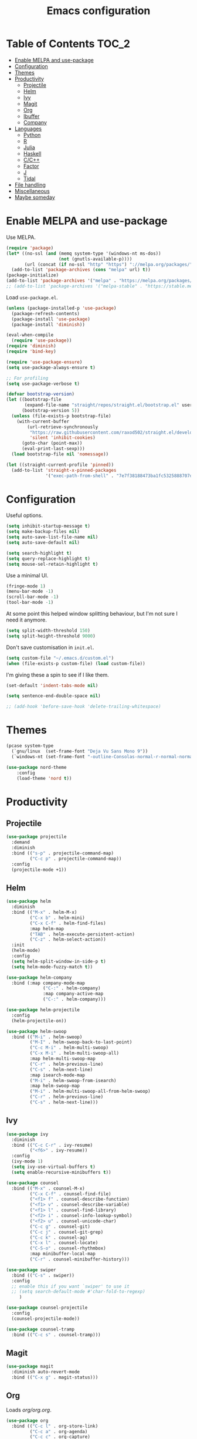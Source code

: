 #+TITLE: Emacs configuration
#+PROPERTY: header-args :tangle yes

* Table of Contents                                                   :TOC_2:
- [[#enable-melpa-and-use-package][Enable MELPA and use-package]]
- [[#configuration][Configuration]]
- [[#themes][Themes]]
- [[#productivity][Productivity]]
  - [[#projectile][Projectile]]
  - [[#helm][Helm]]
  - [[#ivy][Ivy]]
  - [[#magit][Magit]]
  - [[#org][Org]]
  - [[#ibuffer][Ibuffer]]
  - [[#company][Company]]
- [[#languages][Languages]]
  - [[#python][Python]]
  - [[#r][R]]
  - [[#julia][Julia]]
  - [[#haskell][Haskell]]
  - [[#cc][C/C++]]
  - [[#factor][Factor]]
  - [[#j][J]]
  - [[#tidal][Tidal]]
- [[#file-handling][File handling]]
- [[#miscellaneous][Miscellaneous]]
- [[#maybe-someday][Maybe someday]]

* Enable MELPA and use-package
Use MELPA.
#+BEGIN_SRC emacs-lisp
  (require 'package)
  (let* ((no-ssl (and (memq system-type '(windows-nt ms-dos))
                      (not (gnutls-available-p))))
         (url (concat (if no-ssl "http" "https") "://melpa.org/packages/")))
    (add-to-list 'package-archives (cons "melpa" url) t))
  (package-initialize)
  (add-to-list 'package-archives '("melpa" . "https://melpa.org/packages/"))
  ;; (add-to-list 'package-archives '("melpa-stable" . "https://stable.melpa.org/packages/") t)
#+END_SRC

Load ~use-package.el~.
#+BEGIN_SRC emacs-lisp
  (unless (package-installed-p 'use-package)
    (package-refresh-contents)
    (package-install 'use-package)
    (package-install 'diminish))

  (eval-when-compile
    (require 'use-package))
  (require 'diminish)
  (require 'bind-key)

  (require 'use-package-ensure)
  (setq use-package-always-ensure t)

  ;; For profiling
  (setq use-package-verbose t)
#+END_SRC

#+begin_src emacs-lisp
  (defvar bootstrap-version)
  (let ((bootstrap-file
         (expand-file-name "straight/repos/straight.el/bootstrap.el" user-emacs-directory))
        (bootstrap-version 5))
    (unless (file-exists-p bootstrap-file)
      (with-current-buffer
          (url-retrieve-synchronously
           "https://raw.githubusercontent.com/raxod502/straight.el/develop/install.el"
           'silent 'inhibit-cookies)
        (goto-char (point-max))
        (eval-print-last-sexp)))
    (load bootstrap-file nil 'nomessage))

  (let ((straight-current-profile 'pinned))
    (add-to-list 'straight-x-pinned-packages
                 '("exec-path-from-shell" . "7e7f38188473ba1fc5325888707de3f9153d76b0")))
#+end_src

* Configuration
Useful options.
#+BEGIN_SRC emacs-lisp
  (setq inhibit-startup-message t)
  (setq make-backup-files nil)
  (setq auto-save-list-file-name nil)
  (setq auto-save-default nil)

  (setq search-highlight t)
  (setq query-replace-highlight t)
  (setq mouse-sel-retain-highlight t)
#+END_SRC

Use a minimal UI.
#+BEGIN_SRC emacs-lisp
  (fringe-mode 1)
  (menu-bar-mode -1)
  (scroll-bar-mode -1)
  (tool-bar-mode -1)
#+END_SRC

At some point this helped window splitting behaviour, but I'm not sure
I need it anymore.
#+BEGIN_SRC emacs-lisp
  (setq split-width-threshold 150)
  (setq split-height-threshold 9000)
#+END_SRC

Don't save customisation in ~init.el~.
#+BEGIN_SRC emacs-lisp
  (setq custom-file "~/.emacs.d/custom.el")
  (when (file-exists-p custom-file) (load custom-file))
#+END_SRC

I'm giving these a spin to see if I like them.
#+BEGIN_SRC emacs-lisp
  (set-default 'indent-tabs-mode nil)

  (setq sentence-end-double-space nil)

  ;; (add-hook 'before-save-hook 'delete-trailing-whitespace)
#+END_SRC

* Themes
#+BEGIN_SRC emacs-lisp
  (pcase system-type
    (`gnu/linux  (set-frame-font "Deja Vu Sans Mono 9"))
    (`windows-nt (set-frame-font "-outline-Consolas-normal-r-normal-normal-14-97-96-96-c-*-iso8859-1")))

  (use-package nord-theme
      :config
      (load-theme 'nord t))
#+END_SRC

* Productivity
** Projectile
#+BEGIN_SRC emacs-lisp
  (use-package projectile
    :demand
    :diminish
    :bind (("s-p" . projectile-command-map)
           ("C-c p" . projectile-command-map))
    :config
    (projectile-mode +1))
#+END_SRC

** Helm
   :PROPERTIES:
   :header-args: :tangle no
   :END:
#+BEGIN_SRC emacs-lisp
  (use-package helm
    :diminish
    :bind (("M-x" . helm-M-x)
           ("C-x b" . helm-mini)
           ("C-x C-f" . helm-find-files)
           :map helm-map
           ("TAB" . helm-execute-persistent-action)
           ("C-z" . helm-select-action))
    :init
    (helm-mode)
    :config
    (setq helm-split-window-in-side-p t)
    (setq helm-mode-fuzzy-match t))

  (use-package helm-company
    :bind (:map company-mode-map
                ("C-:" . helm-company)
                :map company-active-map
                ("C-:" . helm-company)))

  (use-package helm-projectile
    :config
    (helm-projectile-on))

  (use-package helm-swoop
    :bind (("M-i" . helm-swoop)
           ("M-I" . helm-swoop-back-to-last-point)
           ("C-c M-i" . helm-multi-swoop)
           ("C-x M-i" . helm-multi-swoop-all)
           :map helm-multi-swoop-map
           ("C-r" . helm-previous-line)
           ("C-s" . helm-next-line)
           :map isearch-mode-map
           ("M-i" . helm-swoop-from-isearch)
           :map helm-swoop-map
           ("M-i" . helm-multi-swoop-all-from-helm-swoop)
           ("C-r" . helm-previous-line)
           ("C-s" . helm-next-line)))
#+END_SRC

** Ivy
   :PROPERTIES:
   :header-args: :tangle yes
   :END:
#+BEGIN_SRC emacs-lisp
  (use-package ivy
    :diminish
    :bind (("C-c C-r" . ivy-resume)
           ("<f6>" . ivy-resume))
    :config
    (ivy-mode 1)
    (setq ivy-use-virtual-buffers t)
    (setq enable-recursive-minibuffers t))

  (use-package counsel
    :bind (("M-x" . counsel-M-x)
           ("C-x C-f" . counsel-find-file)
           ("<f1> f" . counsel-describe-function)
           ("<f1> v" . counsel-describe-variable)
           ("<f1> l" . counsel-find-library)
           ("<f2> i" . counsel-info-lookup-symbol)
           ("<f2> u" . counsel-unicode-char)
           ("C-c g" . counsel-git)
           ("C-c j" . counsel-git-grep)
           ("C-c k" . counsel-ag)
           ("C-x l" . counsel-locate)
           ("C-S-o" . counsel-rhythmbox)
           :map minibuffer-local-map
           ("C-r" . counsel-minibuffer-history)))

  (use-package swiper
    :bind (("C-s" . swiper))
    :config
    ;; enable this if you want `swiper' to use it
    ;; (setq search-default-mode #'char-fold-to-regexp)
       )

  (use-package counsel-projectile
    :config
    (counsel-projectile-mode))

  (use-package counsel-tramp
    :bind (("C-c s" . counsel-tramp)))
#+END_SRC

** Magit
#+BEGIN_SRC emacs-lisp
  (use-package magit
    :diminish auto-revert-mode
    :bind (("C-x g" . magit-status)))
#+END_SRC

** Org
Loads [[org.org][org/org.org]].
#+BEGIN_SRC emacs-lisp
  (use-package org
    :bind (("C-c l" . org-store-link)
           ("C-c a" . org-agenda)
           ("C-c c" . org-capture)
           ("C-c b" . org-iswitchb))
    :config
    (org-babel-load-file (expand-file-name "org/org.org" user-emacs-directory)))

  (use-package org-journal
    :defer)

  (use-package org-pdftools)

  (use-package org-web-tools
    :bind (:map org-mode-map
                ("C-c C-S-l" . org-web-tools-insert-link-for-url)))

  (use-package ob-sagemath
    :defer)
#+END_SRC

Enable ~polymode~.
#+BEGIN_SRC emacs-lisp
  (use-package poly-org
    :defer)
#+END_SRC

Enable ~toc-org~ so this file can have a ToC in GitHub.
#+BEGIN_SRC emacs-lisp
  (use-package toc-org
    :hook (org-mode . toc-org-enable))
#+END_SRC

** Ibuffer
#+BEGIN_SRC emacs-lisp
  (use-package ibuffer
    :bind (("C-x C-b" . ibuffer))
    :config
    (setq ibuffer-never-show-predicates (list (rx "*helm"))))

  (use-package ibuffer-vc)
#+END_SRC

** Company
#+BEGIN_SRC emacs-lisp
  (use-package company
    :diminish
    :hook (prog-mode . company-mode))
#+END_SRC
* Languages

** Python
#+BEGIN_SRC emacs-lisp
  (use-package python
    :defer
    :diminish
    :config
    (setq python-shell-interpreter "ipython")
    (setq python-shell-interpreter-args "-i --simple-prompt")
    (defalias 'workon 'pyvenv-workon))

  (use-package elpy
    :defer
    :init
    (advice-add 'python-mode :before 'elpy-enable)
    :config
    (setq elpy-rpc-backend "jedi")
    (delete `elpy-module-highlight-indentation elpy-modules))

  (use-package pyvenv
    :defer
    :config
    (setenv "WORKON_HOME" "~/miniconda3/envs"))

  (use-package exec-path-from-shell
    :straight (:host github :repo "purcell/exec-path-from-shell"))
  
  (use-package ein
    :straight (:host github :repo "millejoh/emacs-ipython-notebook")
    :defer
    :init
    (defun json-encode-string (string)
          "Return a JSON representation of STRING."
          ;; Try to avoid buffer overhead in trivial cases, while also
          ;; avoiding searching pathological strings for escape characters.
          ;; Since `string-match-p' doesn't take a LIMIT argument, we use
          ;; string length as our heuristic.  See also bug#20154.
          (if (and (< (length string) json--long-string-threshold)
                   (not (string-match-p (rx json--escape) string)))
              (concat "\"" string "\"")
            (with-current-buffer
                (or json--string-buffer
                    (with-current-buffer (generate-new-buffer " *json-string*")
                      ;; This seems to afford decent performance gains.
                      (setq-local inhibit-modification-hooks t)
                      (setq json--string-buffer (current-buffer))))
              (insert ?\" (substring-no-properties string))
              (goto-char (1+ (point-min)))
              (while (re-search-forward (rx json--escape) nil 'move)
                (let ((char (preceding-char)))
                  (delete-char -1)
                  (insert ?\\ (or
                               ;; Special JSON character (\n, \r, etc.).
                               (car (rassq char json-special-chars))
                               ;; Fallback: UCS code point in \uNNNN form.
                               (format "u%04x" char)))))
              (insert ?\")
              ;; Empty buffer for next invocation.
              (delete-and-extract-region (point-min) (point-max)))))
    :config
    (setq ein:output-area-inlined-images t))
#+END_SRC

** R
#+BEGIN_SRC emacs-lisp
  (use-package ess
    :defer
    :config
    (setq ess-eval-visibly nil)
    (setq ess-set-style 'C++)
    (setq ess-fancy-comments nil))

  (use-package poly-R
    :defer)
#+END_SRC

** Julia
#+BEGIN_SRC emacs-lisp
  (use-package julia-mode
    :mode "\\.jl\\'")

  (use-package julia-repl
    :hook (julia-mode . julia-repl-mode))
#+END_SRC

** Haskell
#+BEGIN_SRC emacs-lisp
  (use-package haskell-mode
    :mode (("\\.hs\\'" . haskell-mode))
    :bind (:map haskell-mode-map
                ("C-c C-l" . haskell-process-load-or-reload)
                ("C-`" . haskell-interactive-bring)
                ("C-c C-t" . haskell-process-do-type)
                ("C-c C-i" . haskell-process-do-info)
                ("C-c C-c" . haskell-compile)
                ("C-c h" . haskell-hoogle)
                ("C-c C-c" . haskell-process-cabal-build)
                ("C-c C-k" . haskell-interactive-mode-clear)
                ("C-c c" . haskell-process-cabal))
    :hook (haskell-mode . interactive-haskell-mode)
    :config
    (setq haskell-compile-cabal-build-command "stack build")
    (setq haskell-process-type 'stack-ghci)
    (setq haskell-process-args-stack-ghci '("--ghci-options=-ferror-spans -fshow-loaded-modules" "--no-build" "--no-load"))
    (setq haskell-process-suggest-remove-import-lines t)
    (setq haskell-process-auto-import-loaded-modules t)
    (setq haskell-process-log t))

  (use-package dante
    :hook (haskell-mode . dante-mode))
#+END_SRC

** C/C++
#+BEGIN_SRC emacs-lisp
  (use-package cc-mode
    :defer
    :config
    (setq c-default-style "stroustrup"))
#+END_SRC

** Factor
#+BEGIN_SRC emacs-lisp
  (use-package fuel
    :mode ("\\.factor\\'" . factor-mode)
    :init
    (setq fuel-factor-root-dir "/usr/lib/factor"))
#+END_SRC

** J
#+BEGIN_SRC emacs-lisp
  (use-package j-mode
    :mode "\\.ijs\\'"
    :init
    (setq j-console-cmd "/usr/lib/j8/bin/jconsole"))
#+END_SRC

** Tidal
#+BEGIN_SRC emacs-lisp
  (use-package tidal
    :mode "\\.tidal\\'"
    :after haskell-mode
    :init
    (let* ((arguments '("exec" "--package" "tidal" "--"))
           (path (concat (string-join arguments " ") " ghc-pkg field tidal data-dir"))
           (path "stack exec --package tidal -- ghc-pkg field tidal data-dir")
           (filepath (string-trim (cadr (split-string (shell-command-to-string path) ":")))))
      (setq tidal-interpreter "stack")
      (setq tidal-interpreter-arguments (append arguments '("ghci")))
      (setq tidal-boot-script-path (expand-file-name "BootTidal.hs" filepath))))
#+END_SRC

* File handling
#+BEGIN_SRC emacs-lisp
  (use-package csv-mode
    :mode "\\.csv\\'")

  (use-package dockerfile-mode
    :mode "Dockerfile\\'")

  (use-package markdown-mode
    :mode "\\.md\\'"
    :config
    (setq markdown-fontify-code-blocks-natively t))

  (use-package poly-markdown
    :defer)

  (use-package pdf-tools
    :load-path "site-lisp/pdf-tools/lisp"
      :magic ("%PDF" . pdf-view-mode)
      :config
      (pdf-tools-install :no-query))

  (use-package powershell
    :mode "\\.ps1\\'")

  (use-package yaml-mode
    :mode "\\.y[a]ml\\'")

  (use-package web-mode
    :mode "\\.html?\\'")
#+END_SRC
* Miscellaneous

#+BEGIN_SRC emacs-lisp
  (use-package discover-my-major
    :bind (("C-h C-m" . discover-my-major)
           ("C-h M-m" . discover-my-mode)))

  (use-package expand-region
      :bind ("C-=" . er/expand-region))

  (use-package macrostep
    :bind (:map emacs-lisp-mode-map
                ("C-c e" . macrostep-expand)))

  (use-package paredit
    :diminish
    :hook ((emacs-lisp-mode eval-expression-minibuffer-setup ielm-mode lisp-mode lisp-interaction-mode scheme-mode) . enable-paredit-mode))

  (setq tramp-default-method "ssh")

  (use-package undo-fu
    :diminish
    :demand
    :bind (("C-z" . undo-fu-only-undo)
           ("C-S-z" . undo-fu-only-redo)))
#+END_SRC
* Maybe someday
Here's a list of other packages to explore:
- [[https://github.com/abo-abo/ace-window][ace-window]]
- auto-complete
- [[https://github.com/abo-abo/avy][avy]]
- [[http://company-mode.github.io/][company]]
- [[https://github.com/syohex/emacs-git-gutter-fringe][git-gutter-fringe]]
- jedi
- [[https://github.com/emacs-lsp/lsp-mode][lsp]]
- [[https://github.com/jaypei/emacs-neotree][neotree]]
- [[https://github.com/Malabarba/paradox][paradox]]
- [[http://github.com/realgud/realgud/][realgud]]
- [[http://github.com/Malabarba/smart-mode-line][smart-mode-line]]
- [[http://nschum.de/src/emacs/tempo-snippets/][tempo-snippets]]
